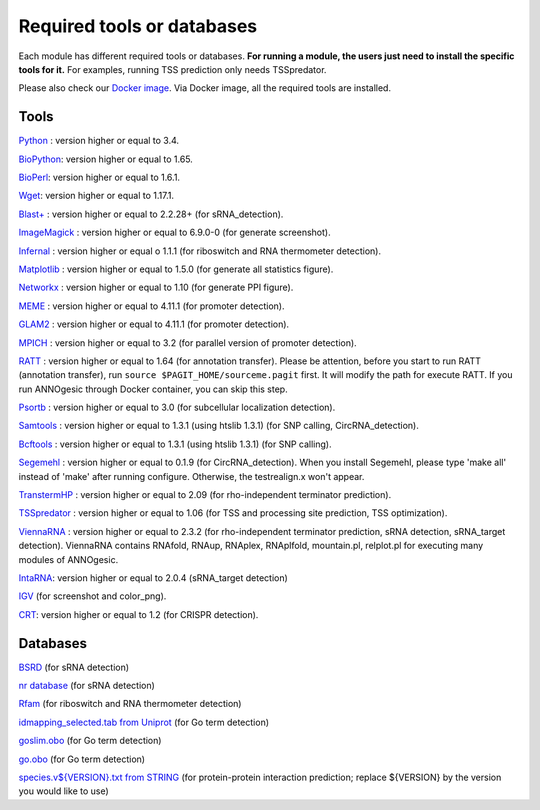 .. _Required tools or databases:

Required tools or databases
===========================

Each module has different required tools or databases. **For running a module, the 
users just need to install the specific tools for it.** For examples, running 
TSS prediction only needs TSSpredator.

Please also check our `Docker image <https://hub.docker.com/r/silasysh/annogesic/>`_.
Via Docker image, all the required tools are installed.

Tools
-----

`Python <https://www.python.org/>`_ : version higher or equal to 3.4.

`BioPython <http://biopython.org/wiki/Main_Page>`_: version higher or equal to 1.65.

`BioPerl <http://www.bioperl.org/wiki/Main_Page>`_:  version higher or equal to 1.6.1.

`Wget <https://www.gnu.org/software/wget>`_:  version higher or equal to 1.17.1.

`Blast+ <ftp://ftp.ncbi.nlm.nih.gov/blast/executables/blast+/LATEST/>`_ : version higher or equal to 2.2.28+ (for sRNA_detection).

`ImageMagick <http://www.imagemagick.org/script/index.php>`_ : version higher or equal to 6.9.0-0 (for generate screenshot).

`Infernal <http://infernal.janelia.org/>`_ : version higher or equal o 1.1.1 (for riboswitch and RNA thermometer detection).

`Matplotlib <http://matplotlib.org/>`_ : version higher or equal to 1.5.0 (for generate all statistics figure).

`Networkx <https://networkx.github.io/>`_ : version higher or equal to 1.10 (for generate PPI figure).

`MEME <http://meme-suite.org/tools/meme>`_ : version higher or equal to 4.11.1 (for promoter detection).

`GLAM2 <http://meme-suite.org/tools/glam2>`_ : version higher or equal to 4.11.1 (for promoter detection).

`MPICH <http://www.mpich.org/>`_ : version higher or equal to 3.2 (for parallel version of promoter detection).

`RATT <http://www.sanger.ac.uk/resources/software/pagit/>`_ : version higher or equal to 1.64 (for annotation transfer).
Please be attention, before you start to run RATT (annotation transfer), run ``source $PAGIT_HOME/sourceme.pagit`` first. It will
modify the path for execute RATT. If you run ANNOgesic through Docker container, you can skip this step.

`Psortb <http://www.psort.org/psortb/>`_ : version higher or equal to 3.0 (for subcellular localization detection).

`Samtools <https://github.com/samtools>`_ : version higher or equal to 1.3.1 (using htslib 1.3.1) (for SNP calling, CircRNA_detection).

`Bcftools <https://github.com/samtools>`_ : version higher or equal to 1.3.1 (using htslib 1.3.1) (for SNP calling).

`Segemehl <http://www.bioinf.uni-leipzig.de/Software/segemehl/>`_ : version higher or equal to 0.1.9 (for CircRNA_detection).
When you install Segemehl, please type 'make all' instead of 'make' after running configure. Otherwise, the testrealign.x won't appear. 

`TranstermHP <http://transterm.cbcb.umd.edu/>`_ : version higher or equal to 2.09 (for rho-independent terminator prediction).

`TSSpredator <http://it.inf.uni-tuebingen.de/?page_id=190>`_ : version higher or equal to 1.06 (for TSS and processing site prediction, TSS optimization).

`ViennaRNA <http://www.tbi.univie.ac.at/RNA/>`_ : version higher or equal to 2.3.2 (for rho-independent terminator prediction, sRNA detection, sRNA_target detection).
ViennaRNA contains RNAfold, RNAup, RNAplex, RNAplfold, mountain.pl, relplot.pl for executing many modules of ANNOgesic.

`IntaRNA <https://github.com/BackofenLab/IntaRNA/>`_: version higher or equal to 2.0.4 (sRNA_target detection) 

`IGV <https://www.broadinstitute.org/software/igv/home>`_ (for screenshot and color_png).

`CRT <http://www.room220.com/crt/>`_: version higher or equal to 1.2 (for CRISPR detection).

Databases
---------

`BSRD <http://www.bac-srna.org/BSRD/index.jsp>`_ (for sRNA detection)

`nr database <ftp://ftp.ncbi.nih.gov/blast/db/FASTA/>`_ (for sRNA detection)

`Rfam <http://rfam.xfam.org/>`_ (for riboswitch and RNA thermometer detection)

`idmapping_selected.tab from Uniprot <http://www.uniprot.org/downloads>`_ (for Go term detection)

`goslim.obo <http://geneontology.org/page/go-slim-and-subset-guide>`_ (for Go term detection)

`go.obo <http://geneontology.org/page/download-ontology>`_ (for Go term detection)

`species.v${VERSION}.txt from STRING
<http://string-db.org/cgi/download.pl>`_ (for protein-protein
interaction prediction; replace ${VERSION} by the version you would
like to use)
